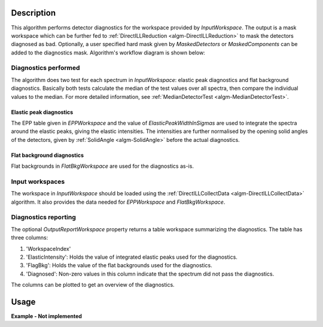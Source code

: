 .. algorithm::

.. summary::

.. alias::

.. properties::

Description
-----------

This algorithm performs detector diagnostics for the workspace provided by *InputWorkspace*. The output is a mask workspace which can be further fed to :ref:`DirectILLReduction <algm-DirectILLReduction>` to mask the detectors diagnosed as bad. Optionally, a user specified hard mask given by *MaskedDetectors* or *MaskedComponents* can be added to the diagnostics mask. Algorithm's workflow diagram is shown below:

.. diagram:: DirectILLDiagnostics-v1_wkflw.dot

Diagnostics performed
#####################

The algorithm does two test for each spectrum in *InputWorkspace*: elastic peak diagnostics and flat background diagnostics. Basically both tests calculate the median of the test values over all spectra, then compare the individual values to the median. For more detailed information, see :ref:`MedianDetectorTest <algm-MedianDetectorTest>`.

Elastic peak diagnostics
^^^^^^^^^^^^^^^^^^^^^^^^

The EPP table given in *EPPWorkspace* and the value of *ElasticPeakWidthInSigmas* are used to integrate the spectra around the elastic peaks, giving the elastic intensities. The intensities are further normalised by the opening solid angles of the detectors, given by :ref:`SolidAngle <algm-SolidAngle>` before the actual diagnostics.

Flat background diagnostics
^^^^^^^^^^^^^^^^^^^^^^^^^^^

Flat backgrounds in *FlatBkgWorkspace* are used for the diagnostics as-is.

Input workspaces
################

The workspace in *InputWorkspace* should be loaded using the :ref:`DirectILLCollectData <algm-DirectILLCollectData>` algorithm. It also provides the data needed for *EPPWorkspace* and *FlatBkgWorkspace*.

Diagnostics reporting
#####################

The optional *OutputReportWorkspace* property returns a table workspace summarizing the diagnostics. The table has three columns:

#. 'WorkspaceIndex'
#. 'ElasticIntensity': Holds the value of integrated elastic peaks used for the diagnostics.
#. 'FlagBkg': Holds the value of the flat backgrounds used for the diagnostics.
#. 'Diagnosed': Non-zero values in this column indicate that the spectrum did not pass the diagnostics.

The columns can be plotted to get an overview of the diagnostics.

Usage
-----

**Example - Not implemented**

.. categories::

.. sourcelink::
